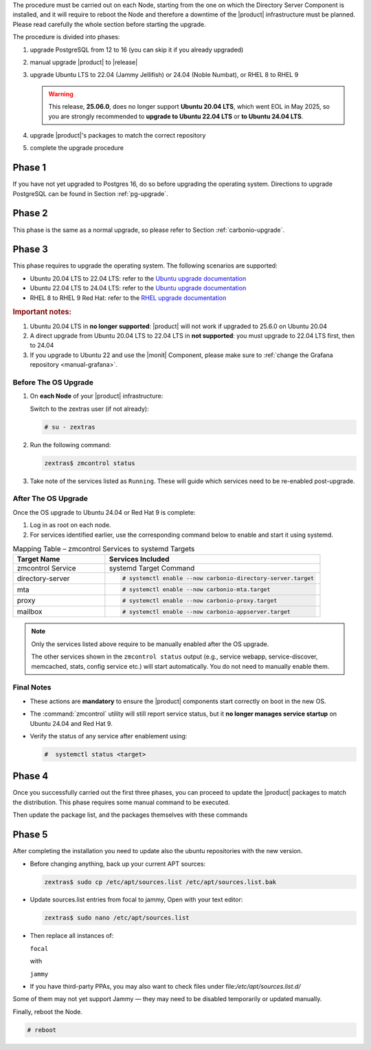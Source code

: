 The procedure must be carried out on each Node, starting from the one
on which the Directory Server Component is installed, and it will require
to reboot the Node and therefore a downtime of the |product|
infrastructure must be planned. Please read carefully the whole
section before starting the upgrade.

.. card:: Upgrade to Ubuntu 24.04 or RHEL 9

   With the upgrade of the operating system to **Ubuntu 24.04** or **RHEL 9**,
   some |product| services **previously managed by** :command:`zmcontrol` **are now
   handled directly by** :command:`systemd`. This transition requires **manual
   re-enabling of certain services** after the OS upgrade and affects
   :ref:`up_ph3` below.

   Refer to the :ref:`Systemd Integration Overview <intro_systemd>`
   for background information.

The procedure is divided into phases:

#. upgrade PostgreSQL from 12 to 16 (you can skip it if you already
   upgraded)

#. manual upgrade |product| to |release|

#. upgrade Ubuntu LTS to 22.04 (Jammy Jellifish) or 24.04 (Noble
   Numbat), or RHEL 8 to RHEL 9

   .. warning:: This release, **25.06.0**, does no longer support
      **Ubuntu 20.04 LTS**, which went EOL in May 2025, so you are
      strongly recommended to **upgrade to Ubuntu 22.04 LTS** or **to
      Ubuntu 24.04 LTS**.

#. upgrade |product|\'s packages to match the correct repository

#. complete the upgrade procedure

.. _up_ph1:

Phase 1
-------

If you have not yet upgraded to Postgres 16, do so before upgrading
the operating system. Directions to upgrade PostgreSQL can be found
in Section :ref:`pg-upgrade`.

.. _up_ph2:

Phase 2
-------

This phase is the same as a normal upgrade, so please refer to Section
:ref:`carbonio-upgrade`.

.. _up_ph3:

Phase 3
-------

This phase requires to upgrade the operating system. The following
scenarios are supported:

* Ubuntu 20.04 LTS to 22.04 LTS: refer to the `Ubuntu upgrade
  documentation
  <https://ubuntu.com/server/docs/upgrade-introduction>`_
* Ubuntu 22.04 LTS to 24.04 LTS: refer to the `Ubuntu upgrade
  documentation
  <https://ubuntu.com/server/docs/upgrade-introduction>`_
* RHEL 8 to RHEL 9 Red Hat: refer to the `RHEL upgrade documentation
  <https://access.redhat.com/documentation/en-us/red_hat_enterprise_linux/9/html/upgrading_from_rhel_8_to_rhel_9/performing-the-upgrade_upgrading-from-rhel-8-to-rhel-9>`_

.. rubric:: Important notes:

#. Ubuntu 20.04 LTS in **no longer supported**: |product| will not
   work if upgraded to 25.6.0 on Ubuntu 20.04

#. A direct upgrade from Ubuntu 20.04 LTS to 22.04 LTS in **not
   supported**: you must upgrade to 22.04 LTS first, then to 24.04

#. If you upgrade to Ubuntu 22 and use the |monit| Component, please
   make sure to :ref:`change the Grafana repository <manual-grafana>`.

Before The OS Upgrade
~~~~~~~~~~~~~~~~~~~~~

#. On **each Node** of your |product| infrastructure:

   Switch to the zextras user (if not already):

   .. code:: console

      # su - zextras

#. Run the following command:

   .. code:: console

      zextras$ zmcontrol status

#. Take note of the services listed as ``Running``. These will guide which
   services need to be re-enabled post-upgrade.

After The OS Upgrade
~~~~~~~~~~~~~~~~~~~~

Once the OS upgrade to Ubuntu 24.04 or Red Hat 9 is complete:

#. Log in as root on each node.

#. For services identified earlier, use the corresponding command
   below to enable and start it using systemd.


.. list-table:: Mapping Table – zmcontrol Services to systemd Targets
   :header-rows: 1
   :widths: 30 70

   * - Target Name
     - Services Included

   * - zmcontrol Service
     - systemd Target Command

   * - directory-server
     - .. code:: console

          # systemctl enable --now carbonio-directory-server.target

   * - mta
     - .. code:: console

          # systemctl enable --now carbonio-mta.target

   * - proxy
     - .. code:: console

          # systemctl enable --now carbonio-proxy.target

   * - mailbox
     - .. code:: console

          # systemctl enable --now carbonio-appserver.target


.. note:: Only the services listed above require to be manually
   enabled after the OS upgrade.

   The other services shown in the ``zmcontrol status`` output (e.g.,
   service webapp, service-discover, memcached, stats, config service
   etc.) will start automatically.  You do not need to manually enable
   them.

.. card:: Example Scenario

   In the following example, **node03** runs both the *mta* and *proxy* services.

   :bdg-primary:`Before the OS Upgrade`

   .. code:: console

      zextras$ zmcontrol status

      Host node03.example.com
         ...
         mta         Running
         ...
         proxy       Running

   :bdg-primary:`After the OS Upgrade`

   Run the following as the |ru|:

   .. code:: console

      # systemctl enable --now carbonio-mta.target
      # systemctl enable --now carbonio-proxy.target

   Repeat the process for each Node and each relevant service.

Final Notes
~~~~~~~~~~~

* These actions are **mandatory** to ensure the |product| components
  start correctly on boot in the new OS.

* The :command:`zmcontrol` utility will still report service status,
  but it **no longer manages service startup** on Ubuntu 24.04 and Red Hat 9.

* Verify the status of any service after enablement using:

  .. code:: console

     #  systemctl status <target>

.. _up_ph4:

Phase 4
-------

Once you successfully carried out the first three phases, you can
proceed to update the |product| packages to match the
distribution. This phase requires some manual command to be executed.

.. tab-set::

   .. tab-item:: Ubuntu
      :sync: ubuntu

      During the Ubuntu upgrade, the file
      :file:`/etc/apt/sources.list.d/zextras.list` will be
      modified. You need to make sure that it contains only the
      correct repository, that is, the line defining the repository

      #. contains the word **jammy** (for Ubuntu 22.04) or **noble**

      #. is not commented, i.e., it does not start with a ``#`` sign

   .. tab-item:: RHEL
      :sync: rhel

      During the RHEL upgrade, the file
      :file:`/etc/yum.repos.d/zextras.repo` will be modified. You need
      to make sure that it contains only the correct repository, that
      is, the line defining the repository is::

        baseurl=https://repo.zextras.io/release/rhel9

Then update the package list, and the packages themselves with these
commands

.. tab-set::

   .. tab-item:: Ubuntu
      :sync: ubuntu

      # apt update && apt dist-upgrade

   .. tab-item:: RHEL
      :sync: rhel

      # dnf upgrade --best --allowerasing

.. _up_ph5:

Phase 5
-------

After completing the installation you need to update also the ubuntu
repositories with the new version.

* Before changing anything, back up your current APT sources:

  .. code:: console

     zextras$ sudo cp /etc/apt/sources.list /etc/apt/sources.list.bak

* Update sources.list entries from focal to jammy, Open with your text editor:

  .. code:: console

     zextras$ sudo nano /etc/apt/sources.list

* Then replace all instances of:

  ``focal``

  with

  ``jammy``


* If you have third-party PPAs, you may also want to check files under
  file:`/etc/apt/sources.list.d/`

Some of them may not yet support Jammy — they may need to be disabled
temporarily or updated manually.

Finally, reboot the Node.

.. code:: console

   # reboot
